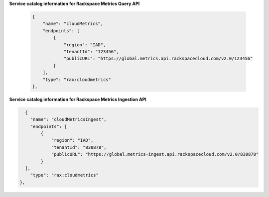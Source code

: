 .. _service-access-endpoints:


**Service catalog information for Rackspace Metrics Query API**

 .. code-block:: json

      {
          "name": "cloudMetrics",
          "endpoints": [
              {
                  "region": "IAD",
                  "tenantId": "123456",
                  "publicURL": "https://global.metrics.api.rackspacecloud.com/v2.0/123456"
              }
          ],
          "type": "rax:cloudmetrics"
      },


**Service catalog information for Rackspace Metrics Ingestion API**


.. code-block:: json


        {
          "name": "cloudMetricsIngest",
          "endpoints": [
              {
                  "region": "IAD",
                  "tenantId": "830878",
                  "publicURL": "https://global.metrics-ingest.api.rackspacecloud.com/v2.0/830878"
              }
        ],
          "type": "rax:cloudmetrics"
      },
    

